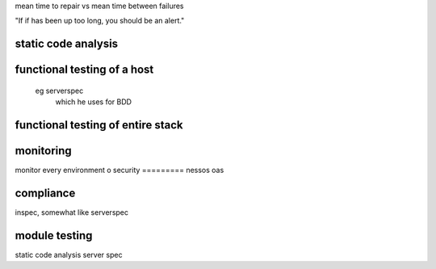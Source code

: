mean time to repair vs
mean time between failures

"If if has been up too long, you should be an alert."

static code analysis
====================

functional testing of a host
====================
  eg serverspec
    which he uses for BDD

functional testing of entire stack
====================

monitoring
===========
monitor every environment
o
security
=========
nessos
oas

compliance
==========
inspec, somewhat like serverspec


module testing
===============
static code analysis
server spec


